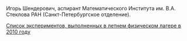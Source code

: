 #+TITLE: 
#+EMAIL: shender.i@gmail.com
#+OPTIONS: toc:nil

#+BEGIN_CENTER
[[http://www.pdmi.ras.ru/~shender/files/me_2.jpg]]
#+END_CENTER

Игорь Шендерович, аспирант Математического Института им. В.А. Стеклова
РАН (Санкт-Петербургское отделение).

[[http://shender.github.com/exp.html][Список экспериментов, выполненных в летнем физическом лагере в 2010 году]]
